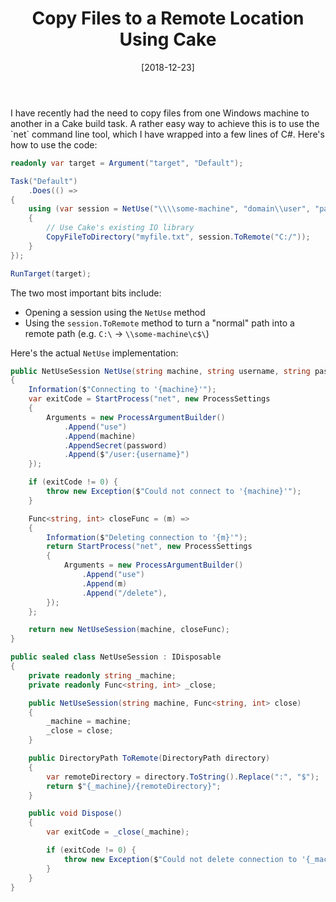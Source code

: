 #+TITLE: Copy Files to a Remote Location Using Cake
#+DATE: [2018-12-23]

I have recently had the need to copy files from one Windows machine to another
in a Cake build task. A rather easy way to achieve this is to use the `net`
command line tool, which I have wrapped into a few lines of C#. Here's how to
use the code:

#+begin_src csharp
readonly var target = Argument("target", "Default");

Task("Default")
    .Does(() =>
{
    using (var session = NetUse("\\\\some-machine", "domain\\user", "password"))
    {
        // Use Cake's existing IO library
        CopyFileToDirectory("myfile.txt", session.ToRemote("C:/"));
    }
});

RunTarget(target);
#+end_src

The two most important bits include:

- Opening a session using the ~NetUse~ method
- Using the ~session.ToRemote~ method to turn a "normal" path into a remote
  path (e.g. ~C:\~ -> ~\\some-machine\c$\~)

Here's the actual ~NetUse~ implementation:

#+begin_src csharp
public NetUseSession NetUse(string machine, string username, string password)
{
    Information($"Connecting to '{machine}'");
    var exitCode = StartProcess("net", new ProcessSettings
    {
        Arguments = new ProcessArgumentBuilder()
            .Append("use")
            .Append(machine)
            .AppendSecret(password)
            .Append($"/user:{username}")
    });

    if (exitCode != 0) {
        throw new Exception($"Could not connect to '{machine}'");
    }

    Func<string, int> closeFunc = (m) =>
    {
        Information($"Deleting connection to '{m}'");
        return StartProcess("net", new ProcessSettings
        {
            Arguments = new ProcessArgumentBuilder()
                .Append("use")
                .Append(m)
                .Append("/delete"),
        });
    };

    return new NetUseSession(machine, closeFunc);
}

public sealed class NetUseSession : IDisposable
{
    private readonly string _machine;
    private readonly Func<string, int> _close;

    public NetUseSession(string machine, Func<string, int> close)
    {
        _machine = machine;
        _close = close;
    }

    public DirectoryPath ToRemote(DirectoryPath directory)
    {
        var remoteDirectory = directory.ToString().Replace(":", "$");
        return $"{_machine}/{remoteDirectory}";
    }

    public void Dispose()
    {
        var exitCode = _close(_machine);

        if (exitCode != 0) {
            throw new Exception($"Could not delete connection to '{_machine}'");
        }
    }
}
#+end_src
